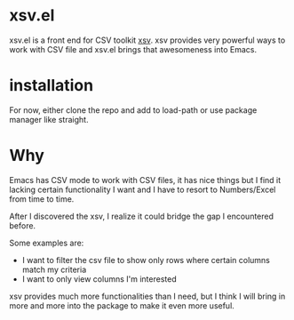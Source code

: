 * xsv.el
xsv.el is a front end for CSV toolkit [[https://github.com/BurntSushi/xsv][xsv]]. xsv provides very powerful ways to
work with CSV file and xsv.el brings that awesomeness into Emacs.

* installation
For now, either clone the repo and add to load-path or use package manager like straight.

* Why
Emacs has CSV mode to work with CSV files, it has nice things but I find it
lacking certain functionality I want and I have to resort to Numbers/Excel from
time to time.

After I discovered the xsv, I realize it could bridge the gap I encountered before.

Some examples are:
- I want to filter the csv file to show only rows where certain columns match my criteria
- I want to only view columns I'm interested

xsv provides much more functionalities than I need, but I think I will bring in more and
more into the package to make it even more useful.
